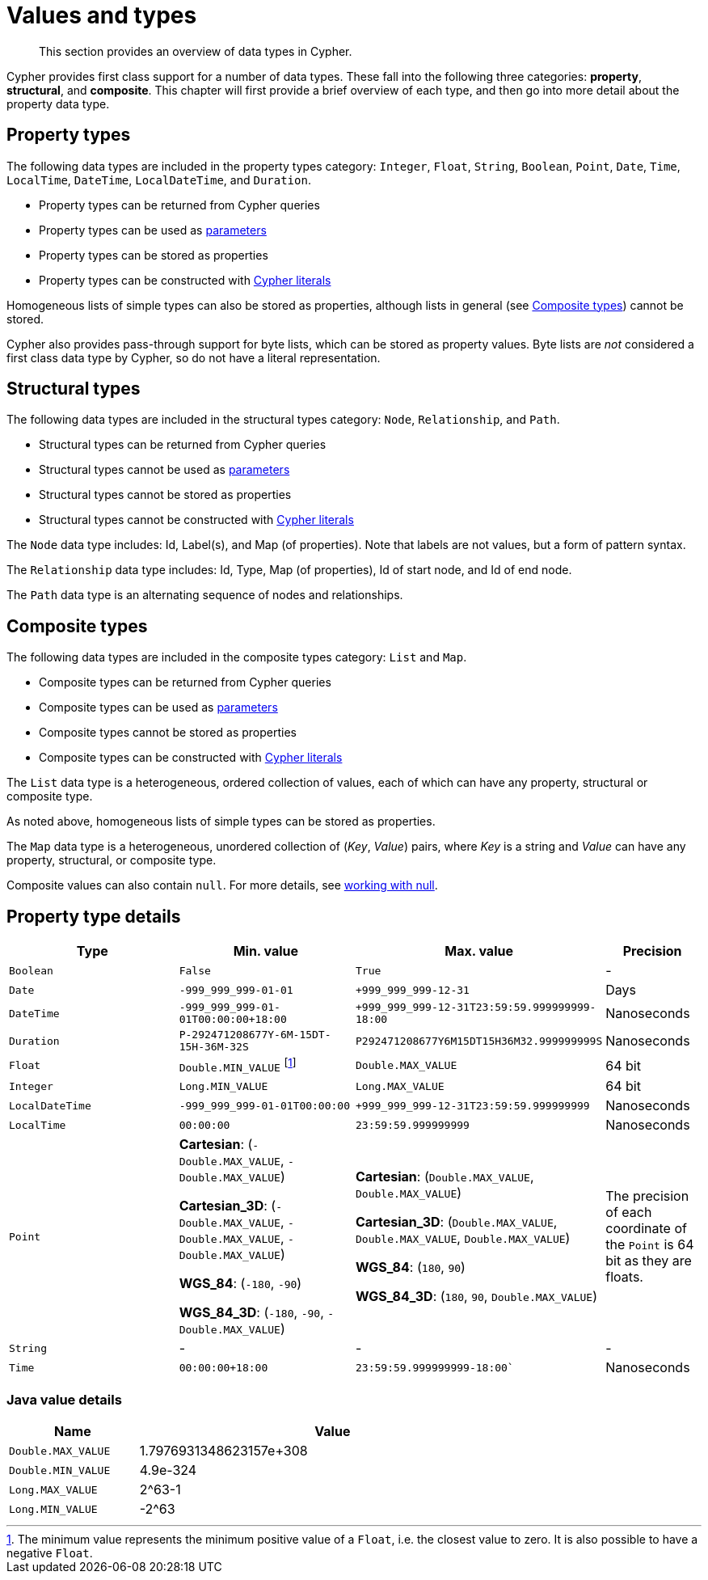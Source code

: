 :description: This section provides an overview of data types in Cypher.

[[cypher-values]]
= Values and types

[abstract]
--
This section provides an overview of data types in Cypher.
--

Cypher provides first class support for a number of data types.
These fall into the following three categories: *property*, *structural*, and *composite*. 
This chapter will first provide a brief overview of each type, and then go into more detail about the property data type. 

== Property types

The following data types are included in the property types category: `Integer`, `Float`, `String`, `Boolean`, `Point`, `Date`, `Time`, `LocalTime`, `DateTime`, `LocalDateTime`, and `Duration`.

* Property types can be returned from Cypher queries
* Property types can be used as xref::syntax/parameters.adoc[parameters]
* Property types can be stored as properties
* Property types can be constructed with xref::syntax/expressions.adoc[Cypher literals]

Homogeneous lists of simple types can also be stored as properties, although lists in general (see xref::syntax/values.adoc#composite-types[Composite types]) cannot be stored.

Cypher also provides pass-through support for byte lists, which can be stored as property values.
Byte lists are _not_ considered a first class data type by Cypher, so do not have a literal representation.


[[structural-types]]
== Structural types

The following data types are included in the structural types category: `Node`, `Relationship`, and `Path`. 

* Structural types can be returned from Cypher queries
* Structural types cannot be used as xref::syntax/parameters.adoc[parameters]
* Structural types cannot be stored as properties
* Structural types cannot be constructed with xref::syntax/expressions.adoc[Cypher literals]

The `Node` data type includes: Id, Label(s), and Map (of properties).
Note that labels are not values, but a form of pattern syntax. 

The `Relationship` data type includes: Id, Type, Map (of properties), Id of start node, and Id of end node. 

The `Path` data type is an alternating sequence of nodes and relationships. 

[[composite-types]]
== Composite types

The following data types are included in the composite types category: `List` and `Map`.

* Composite types can be returned from Cypher queries
* Composite types can be used as xref::syntax/parameters.adoc[parameters]
* Composite types cannot be stored as properties
* Composite types can be constructed with xref::syntax/expressions.adoc[Cypher literals]

The `List` data type is a heterogeneous, ordered collection of values, each of which can have any property, structural or composite type.

As noted above, homogeneous lists of simple types can be stored as properties.

The `Map` data type is a heterogeneous, unordered collection of (_Key_, _Value_) pairs, where _Key_ is a string and  _Value_ can have any property, structural, or composite type. 

Composite values can also contain `null`. 
For more details, see xref::syntax/working-with-null.adoc[working with null].

== Property type details

[.types, opts="header", cols="2,2,2,1"]
|===
| Type | Min. value | Max. value | Precision

| `Boolean`
| `False`
| `True`
| -

| `Date`
| `-999_999_999-01-01`
| `+999_999_999-12-31`
| Days

| `DateTime`
| `-999_999_999-01-01T00:00:00+18:00`
| `+999_999_999-12-31T23:59:59.999999999-18:00`
| Nanoseconds

| `Duration`
| `P-292471208677Y-6M-15DT-15H-36M-32S`
| `P292471208677Y6M15DT15H36M32.999999999S`
| Nanoseconds

| `Float`
| `Double.MIN_VALUE` footnote:[The minimum value represents the minimum positive value of a `Float`, i.e. the closest value to zero.
It is also possible to have a negative `Float`.]
| `Double.MAX_VALUE`
| 64 bit

| `Integer`
| `Long.MIN_VALUE`
| `Long.MAX_VALUE`
| 64 bit

| `LocalDateTime`
| `-999_999_999-01-01T00:00:00`
| `+999_999_999-12-31T23:59:59.999999999`
| Nanoseconds

| `LocalTime`
| `00:00:00`
| `23:59:59.999999999`
| Nanoseconds

| `Point`
| *Cartesian*: (`-Double.MAX_VALUE`, `-Double.MAX_VALUE`)

*Cartesian_3D*: (`-Double.MAX_VALUE`, `-Double.MAX_VALUE`, `-Double.MAX_VALUE`)

*WGS_84*: (`-180`, `-90`)

*WGS_84_3D*: (`-180`, `-90`, `-Double.MAX_VALUE`)

| *Cartesian*: (`Double.MAX_VALUE`, `Double.MAX_VALUE`)

*Cartesian_3D*: (`Double.MAX_VALUE`, `Double.MAX_VALUE`, `Double.MAX_VALUE`)

*WGS_84*: (`180`, `90`)

*WGS_84_3D*: (`180`, `90`, `Double.MAX_VALUE`)

| The precision of each coordinate of the `Point` is 64 bit as they are floats.

| `String`
| -
| -
| -

| `Time`
| `00:00:00+18:00`
| `23:59:59.999999999-18:00``
| Nanoseconds
|===

=== Java value details

[.values, opts="header", width=75%, cols="1,3"]
|===
| Name | Value

| `Double.MAX_VALUE`
| 1.7976931348623157e+308 

| `Double.MIN_VALUE` 
| 4.9e-324 

| `Long.MAX_VALUE` 
| 2^63-1 

| `Long.MIN_VALUE`
| -2^63 
|===

